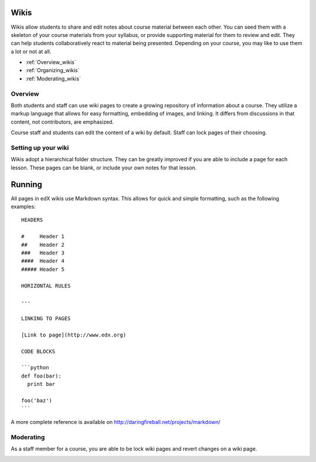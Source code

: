 .. _Wikis:

############################
Wikis
############################

Wikis allow students to share and edit notes about course material between each
other. You can seed them with a skeleton of your course materials from your
syllabus, or provide supporting material for them to review and edit. They can
help students collaboratively react to material being presented.  Depending on
your course, you may like to use them a lot or not at all.

* :ref:`Overview_wikis`

* :ref:`Organizing_wikis`

* :ref:`Moderating_wikis`

..
.. * :ref:`Running_wikis`
..
.. * :ref:`Hiding_wikis`
..

.. _Overview_wikis:

********************************
Overview
********************************

Both students and staff can use wiki pages to create a growing repository of
information about a course. They utilize a markup language that allows for easy
formatting, embedding of images, and linking. It differs from discussions in
that content, not contributors, are emphasized.

Course staff and students can edit the content of a wiki by default. Staff can
lock pages of their choosing.

.. _Organizing_wikis:

********************************
Setting up your wiki
********************************

Wikis adopt a hierarchical folder structure. They can be greatly improved if
you are able to include a page for each lesson. These pages can be blank, or
include your own notes for that lesson.

..
.. _Running_wikis:

############################
Running
############################

All pages in edX wikis use Markdown syntax. This allows for quick and simple
formatting, such as the following examples::

  HEADERS

  #     Header 1
  ##    Header 2
  ###   Header 3
  ####  Header 4
  ##### Header 5

  HORIZONTAL RULES

  ---

  LINKING TO PAGES

  [Link to page](http://www.edx.org)

  CODE BLOCKS

  ```python
  def foo(bar):
    print bar

  foo('baz')
  ```
A more complete reference is available on 
http://daringfireball.net/projects/markdown/  

.. _Moderating_wikis:

********************************
Moderating
********************************

As a staff member for a course, you are able to be lock wiki pages and revert
changes on a wiki page.

.. ============================================
.. Locking a wiki page
.. ============================================
..
..  TODO: Capture screenshots of locking a wiki page
..
.. ============================================
.. Reverting a wiki page
.. ============================================
..
.. TODO: Capture a screenshot of reverting a wiki page
..
.. _Hiding_wikis:
..
.. ********************************
.. Hiding
.. ********************************
..
.. To hide a wiki in XML authoring, remove the `{"type": "wiki"}` entry in
.. your `/policies/TERM/policy.json` file.
